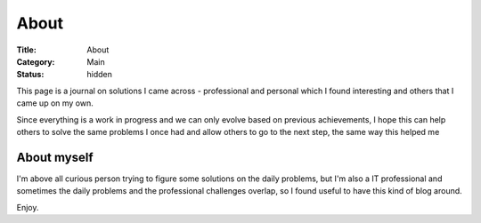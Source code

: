 About
#####

:Title: About
:Category: Main
:Status: hidden

This page is a journal on solutions I came across - professional and personal
which I found interesting and others that I came up on my own.


Since everything is a work in progress and we can only evolve based on previous
achievements, I hope this can help others to solve the same problems I once had
and allow others to go to the next step, the same way this helped me

About myself
============

I'm above all curious person trying to figure some solutions on the daily
problems, but I'm also a IT professional and sometimes the daily problems
and the professional challenges overlap, so I found useful to have this
kind of blog around.

Enjoy.

